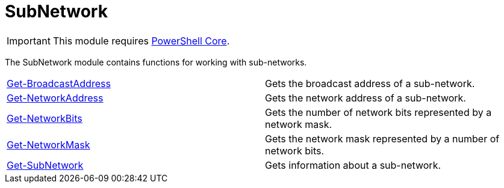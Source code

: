 = SubNetwork

IMPORTANT: This module requires https://github.com/PowerShell/PowerShell[PowerShell Core].

The SubNetwork module contains functions for working with sub-networks.

[cols="a,"]
|===
| xref:docs/Get-BroadcastAddress.adoc[Get-BroadcastAddress] | Gets the broadcast address of a sub-network.
| xref:docs/Get-NetworkAddress.adoc[Get-NetworkAddress] | Gets the network address of a sub-network.
| xref:docs/Get-NetworkBits.adoc[Get-NetworkBits] | Gets the number of network bits represented by a network mask.
| xref:docs/Get-NetworkMask.adoc[Get-NetworkMask] | Gets the network mask represented by a number of network bits.
| xref:docs/Get-SubNetwork.adoc[Get-SubNetwork] | Gets information about a sub-network.
|===